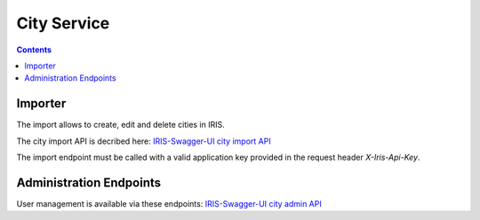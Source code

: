 ============
City Service
============

.. contents::


Importer
========

The import allows to create, edit and delete cities in IRIS.

The city import API is decribed here: `IRIS-Swagger-UI city import API </swaggerui#/city_import>`_

The import endpoint must be called with a valid application key provided in
the request header `X-Iris-Api-Key`.


Administration Endpoints
========================

User management is available via these endpoints: `IRIS-Swagger-UI city admin API </swaggerui#/city_admin>`_
